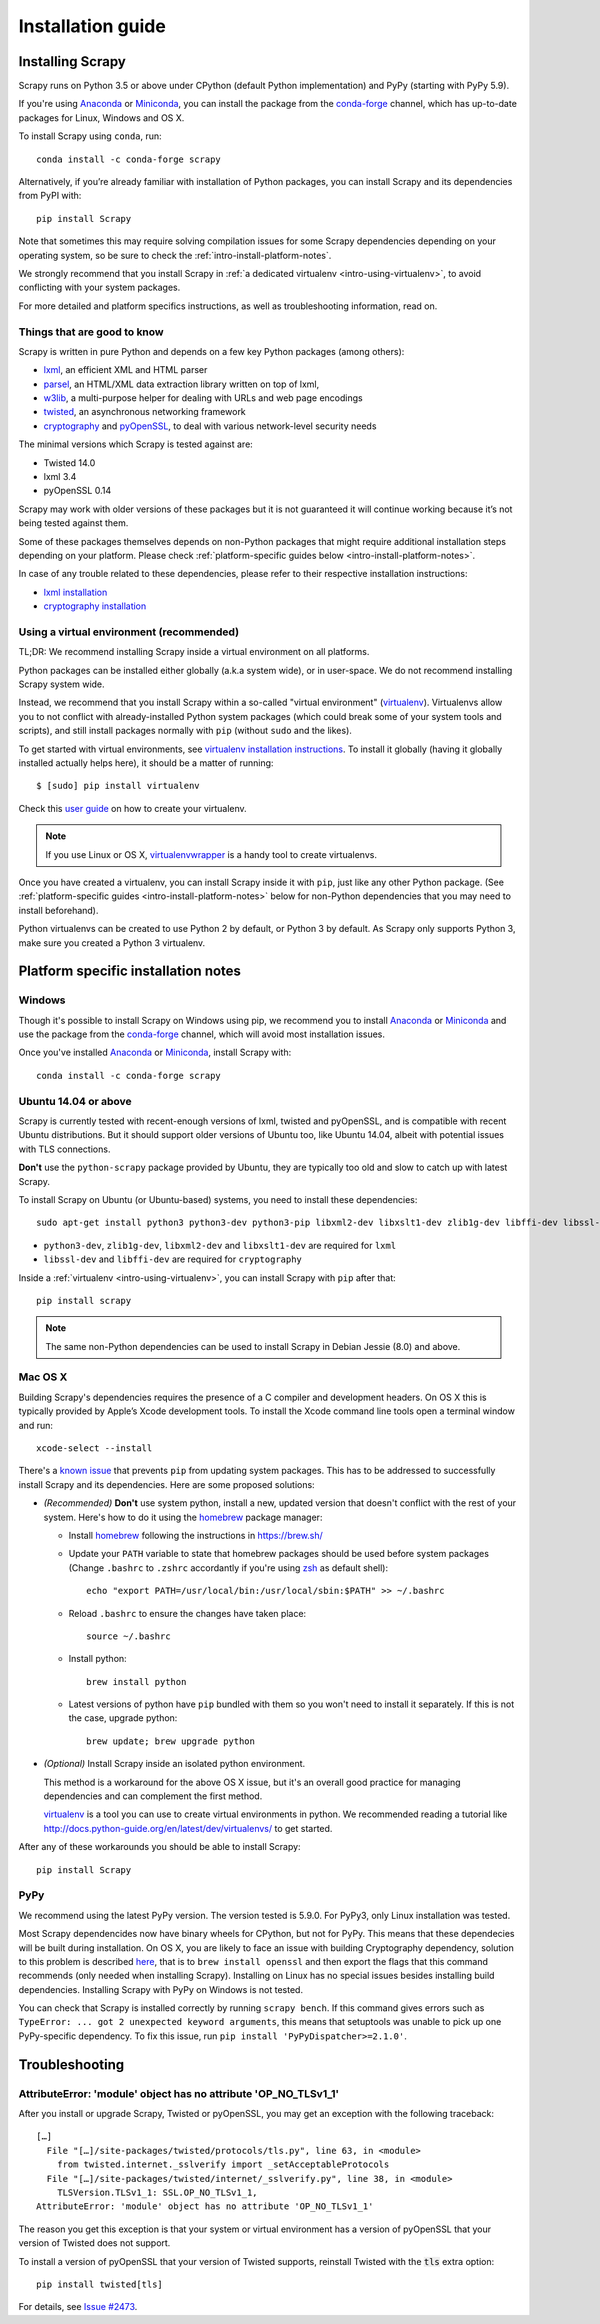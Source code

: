 .. _intro-install:

==================
Installation guide
==================

Installing Scrapy
=================

Scrapy runs on Python 3.5 or above
under CPython (default Python implementation) and PyPy (starting with PyPy 5.9).

If you're using `Anaconda`_ or `Miniconda`_, you can install the package from
the `conda-forge`_ channel, which has up-to-date packages for Linux, Windows
and OS X.

To install Scrapy using ``conda``, run::

  conda install -c conda-forge scrapy

Alternatively, if you’re already familiar with installation of Python packages,
you can install Scrapy and its dependencies from PyPI with::

    pip install Scrapy

Note that sometimes this may require solving compilation issues for some Scrapy
dependencies depending on your operating system, so be sure to check the
:ref:`intro-install-platform-notes`.

We strongly recommend that you install Scrapy in :ref:`a dedicated virtualenv <intro-using-virtualenv>`,
to avoid conflicting with your system packages.

For more detailed and platform specifics instructions, as well as
troubleshooting information, read on.


Things that are good to know
----------------------------

Scrapy is written in pure Python and depends on a few key Python packages (among others):

* `lxml`_, an efficient XML and HTML parser
* `parsel`_, an HTML/XML data extraction library written on top of lxml,
* `w3lib`_, a multi-purpose helper for dealing with URLs and web page encodings
* `twisted`_, an asynchronous networking framework
* `cryptography`_ and `pyOpenSSL`_, to deal with various network-level security needs

The minimal versions which Scrapy is tested against are:

* Twisted 14.0
* lxml 3.4
* pyOpenSSL 0.14

Scrapy may work with older versions of these packages
but it is not guaranteed it will continue working
because it’s not being tested against them.

Some of these packages themselves depends on non-Python packages
that might require additional installation steps depending on your platform.
Please check :ref:`platform-specific guides below <intro-install-platform-notes>`.

In case of any trouble related to these dependencies,
please refer to their respective installation instructions:

* `lxml installation`_
* `cryptography installation`_

.. _lxml installation: http://lxml.de/installation.html
.. _cryptography installation: https://cryptography.io/en/latest/installation/


.. _intro-using-virtualenv:

Using a virtual environment (recommended)
-----------------------------------------

TL;DR: We recommend installing Scrapy inside a virtual environment
on all platforms.

Python packages can be installed either globally (a.k.a system wide),
or in user-space. We do not recommend installing Scrapy system wide.

Instead, we recommend that you install Scrapy within a so-called
"virtual environment" (`virtualenv`_).
Virtualenvs allow you to not conflict with already-installed Python
system packages (which could break some of your system tools and scripts),
and still install packages normally with ``pip`` (without ``sudo`` and the likes).

To get started with virtual environments, see `virtualenv installation instructions`_.
To install it globally (having it globally installed actually helps here),
it should be a matter of running::

    $ [sudo] pip install virtualenv

Check this `user guide`_ on how to create your virtualenv.

.. note::
    If you use Linux or OS X, `virtualenvwrapper`_ is a handy tool to create virtualenvs.

Once you have created a virtualenv, you can install Scrapy inside it with ``pip``,
just like any other Python package.
(See :ref:`platform-specific guides <intro-install-platform-notes>`
below for non-Python dependencies that you may need to install beforehand).

Python virtualenvs can be created to use Python 2 by default, or Python 3 by default. As Scrapy
only supports Python 3, make sure you created a Python 3 virtualenv.

.. _virtualenv: https://virtualenv.pypa.io
.. _virtualenv installation instructions: https://virtualenv.pypa.io/en/stable/installation/
.. _virtualenvwrapper: https://virtualenvwrapper.readthedocs.io/en/latest/install.html
.. _user guide: https://virtualenv.pypa.io/en/stable/userguide/


.. _intro-install-platform-notes:

Platform specific installation notes
====================================

.. _intro-install-windows:

Windows
-------

Though it's possible to install Scrapy on Windows using pip, we recommend you
to install `Anaconda`_ or `Miniconda`_ and use the package from the
`conda-forge`_ channel, which will avoid most installation issues.

Once you've installed `Anaconda`_ or `Miniconda`_, install Scrapy with::

  conda install -c conda-forge scrapy


.. _intro-install-ubuntu:

Ubuntu 14.04 or above
---------------------

Scrapy is currently tested with recent-enough versions of lxml,
twisted and pyOpenSSL, and is compatible with recent Ubuntu distributions.
But it should support older versions of Ubuntu too, like Ubuntu 14.04,
albeit with potential issues with TLS connections.

**Don't** use the ``python-scrapy`` package provided by Ubuntu, they are
typically too old and slow to catch up with latest Scrapy.


To install Scrapy on Ubuntu (or Ubuntu-based) systems, you need to install
these dependencies::

    sudo apt-get install python3 python3-dev python3-pip libxml2-dev libxslt1-dev zlib1g-dev libffi-dev libssl-dev

- ``python3-dev``, ``zlib1g-dev``, ``libxml2-dev`` and ``libxslt1-dev``
  are required for ``lxml``
- ``libssl-dev`` and ``libffi-dev`` are required for ``cryptography``

Inside a :ref:`virtualenv <intro-using-virtualenv>`,
you can install Scrapy with ``pip`` after that::

    pip install scrapy

.. note::
    The same non-Python dependencies can be used to install Scrapy in Debian
    Jessie (8.0) and above.


.. _intro-install-macos:

Mac OS X
--------

Building Scrapy's dependencies requires the presence of a C compiler and
development headers. On OS X this is typically provided by Apple’s Xcode
development tools. To install the Xcode command line tools open a terminal
window and run::

    xcode-select --install

There's a `known issue <https://github.com/pypa/pip/issues/2468>`_ that
prevents ``pip`` from updating system packages. This has to be addressed to
successfully install Scrapy and its dependencies. Here are some proposed
solutions:

* *(Recommended)* **Don't** use system python, install a new, updated version
  that doesn't conflict with the rest of your system. Here's how to do it using
  the `homebrew`_ package manager:

  * Install `homebrew`_ following the instructions in https://brew.sh/

  * Update your ``PATH`` variable to state that homebrew packages should be
    used before system packages (Change ``.bashrc`` to ``.zshrc`` accordantly
    if you're using `zsh`_ as default shell)::

      echo "export PATH=/usr/local/bin:/usr/local/sbin:$PATH" >> ~/.bashrc

  * Reload ``.bashrc`` to ensure the changes have taken place::

      source ~/.bashrc

  * Install python::

      brew install python

  * Latest versions of python have ``pip`` bundled with them so you won't need
    to install it separately. If this is not the case, upgrade python::

      brew update; brew upgrade python

* *(Optional)* Install Scrapy inside an isolated python environment.

  This method is a workaround for the above OS X issue, but it's an overall
  good practice for managing dependencies and can complement the first method.

  `virtualenv`_ is a tool you can use to create virtual environments in python.
  We recommended reading a tutorial like
  http://docs.python-guide.org/en/latest/dev/virtualenvs/ to get started.

After any of these workarounds you should be able to install Scrapy::

  pip install Scrapy


PyPy
----

We recommend using the latest PyPy version. The version tested is 5.9.0.
For PyPy3, only Linux installation was tested.

Most Scrapy dependencides now have binary wheels for CPython, but not for PyPy.
This means that these dependecies will be built during installation.
On OS X, you are likely to face an issue with building Cryptography dependency,
solution to this problem is described
`here <https://github.com/pyca/cryptography/issues/2692#issuecomment-272773481>`_,
that is to ``brew install openssl`` and then export the flags that this command
recommends (only needed when installing Scrapy). Installing on Linux has no special
issues besides installing build dependencies.
Installing Scrapy with PyPy on Windows is not tested.

You can check that Scrapy is installed correctly by running ``scrapy bench``.
If this command gives errors such as
``TypeError: ... got 2 unexpected keyword arguments``, this means
that setuptools was unable to pick up one PyPy-specific dependency.
To fix this issue, run ``pip install 'PyPyDispatcher>=2.1.0'``.


.. _intro-install-troubleshooting:

Troubleshooting
===============

AttributeError: 'module' object has no attribute 'OP_NO_TLSv1_1'
----------------------------------------------------------------

After you install or upgrade Scrapy, Twisted or pyOpenSSL, you may get an
exception with the following traceback::

    […]
      File "[…]/site-packages/twisted/protocols/tls.py", line 63, in <module>
        from twisted.internet._sslverify import _setAcceptableProtocols
      File "[…]/site-packages/twisted/internet/_sslverify.py", line 38, in <module>
        TLSVersion.TLSv1_1: SSL.OP_NO_TLSv1_1,
    AttributeError: 'module' object has no attribute 'OP_NO_TLSv1_1'

The reason you get this exception is that your system or virtual environment
has a version of pyOpenSSL that your version of Twisted does not support.

To install a version of pyOpenSSL that your version of Twisted supports,
reinstall Twisted with the :code:`tls` extra option::

    pip install twisted[tls]

For details, see `Issue #2473 <https://github.com/scrapy/scrapy/issues/2473>`_.

.. _Python: https://www.python.org/
.. _pip: https://pip.pypa.io/en/latest/installing/
.. _lxml: https://lxml.de/index.html
.. _parsel: https://pypi.python.org/pypi/parsel
.. _w3lib: https://pypi.python.org/pypi/w3lib
.. _twisted: https://twistedmatrix.com/
.. _cryptography: https://cryptography.io/
.. _pyOpenSSL: https://pypi.python.org/pypi/pyOpenSSL
.. _setuptools: https://pypi.python.org/pypi/setuptools
.. _AUR Scrapy package: https://aur.archlinux.org/packages/scrapy/
.. _homebrew: https://brew.sh/
.. _zsh: https://www.zsh.org/
.. _Scrapinghub: https://scrapinghub.com
.. _Anaconda: https://docs.anaconda.com/anaconda/
.. _Miniconda: https://docs.conda.io/projects/conda/en/latest/user-guide/install/index.html
.. _conda-forge: https://conda-forge.org/
